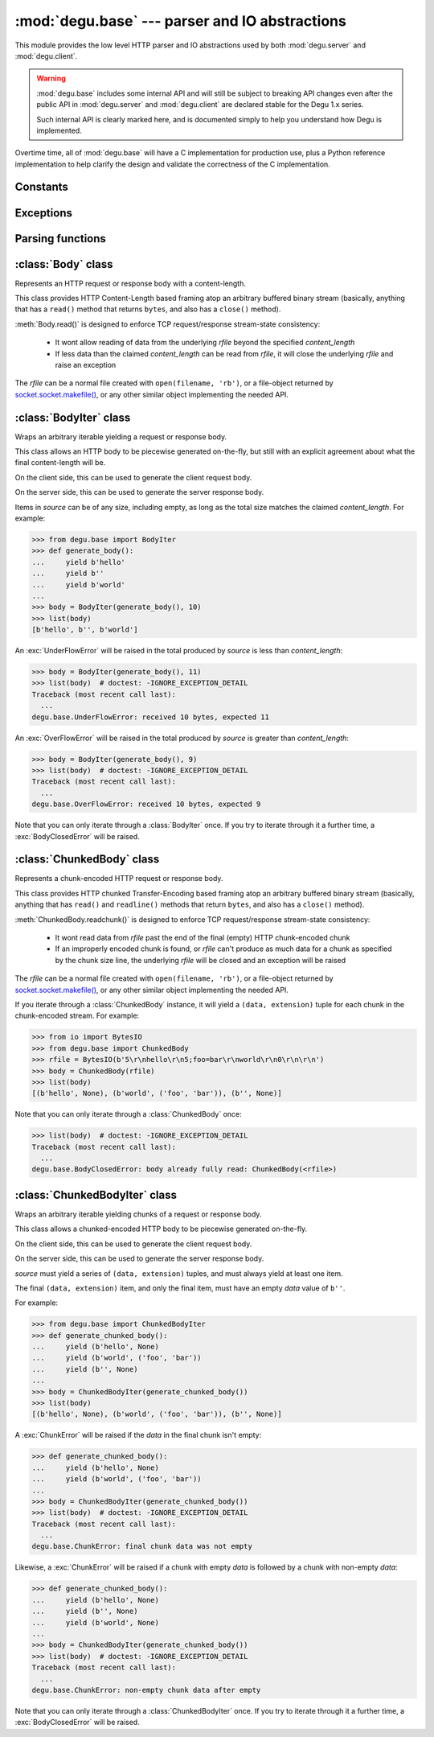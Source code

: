 :mod:`degu.base` --- parser and IO abstractions
===============================================

.. module:: degu.base
   :synopsis: common HTTP parser and IO abstractions

This module provides the low level HTTP parser and IO abstractions used by both
:mod:`degu.server` and :mod:`degu.client`.

.. warning::

    :mod:`degu.base` includes some internal API and will still be subject to
    breaking API changes even after the public API in :mod:`degu.server` and
    :mod:`degu.client` are declared stable for the Degu 1.x series.

    Such internal API is clearly marked here, and is documented simply to help
    you understand how Degu is implemented.


Overtime time, all of :mod:`degu.base` will have a C implementation for
production use, plus a Python reference implementation to help clarify the
design and validate the correctness of the C implementation.



Constants
---------

.. data:: FILE_IO_BYTES

    An ``int`` containing the default read size used by :class:`Body.__iter__()`.

    >>> import degu.base
    >>> assert degu.base.FILE_IO_BYTES == 1048576  # 1 MiB



Exceptions
----------

.. exception:: EmptyPreambleError

    Raised by :func:`read_preamble()` when no data is received.

    This is a ``ConnectionError`` subclass.  When no data is received when
    trying to read the request or response preamble, this typically means the
    connection was closed on the other end.

    This exception is inspired by the `BadStatusLine`_ exception in the
    ``http.client`` module in the standard Python3 library.  However, as
    :exc:`EmptyPreambleError` is a ``ConnectionError`` subclass, there is no
    reason to use this exception directly.


.. exception:: UnderFlowError(received, expected)

    Raised when less data is received than was expected.

    .. attribute:: received

        Number of bytes received

    .. attribute:: expected

        Number of bytes expected


.. exception:: OverFlowError(received, expected)

    Raised when less data is received than was expected.

    .. attribute:: received

        Number of bytes received

    .. attribute:: expected

        Number of bytes expected


.. exception:: BodyClosedError(body)

    Raised when an HTTP body was already fully consumed.

    .. attribute:: body

        The Degu IO wrapper passed to the constructor.

        This will be a :class:`Body`, :class:`BodyIter`, :class:`ChunkedBody`,
        or :class:`ChunkedBodyIter` instance.


.. exception:: ChunkError

    Raise by :class:`ChunkedBodyIter` upon bad chunked-encoding semantics.



Parsing functions
-----------------


.. function:: read_preamble(rfile)

    Read the HTTP request or response preamble, do low-level parsing.

    The return value will be a ``(first_line, headers)`` tuple.

    ``first_line`` will be an ``str`` containing either the request line (when
    used on the server side) or the status line (when used on the client side).

    ``headers`` will be ``dict`` mapping header names to header values, and the
    header names will be case-folded (lowercase).  For example:

    >>> from io import BytesIO
    >>> from degu.base import read_preamble
    >>> rfile = BytesIO(b'first\r\nContent-Type: text/plain\r\n\r\n')
    >>> read_preamble(rfile)
    ('first', {'content-type': 'text/plain'})

    Although allowed by HTTP/1.1 (but seldom used in practice), this function
    does not permit multiple occurrences of the same header name:

    >>> rfile = BytesIO(b'first\r\ncontent-type: foo\r\nContent-Type: bar\r\n\r\n')
    >>> read_preamble(rfile)  # doctest: -IGNORE_EXCEPTION_DETAIL
    Traceback (most recent call last):
      ...
    ValueError: duplicate header: b'Content-Type: bar\r\n'

    If a Content-Length header is included, its value will be parsed into an
    ``int`` and validated:

    >>> rfile = BytesIO(b'first\r\nContent-Length: 1776\r\n\r\n')
    >>> read_preamble(rfile)
    ('first', {'content-length': 1776})

    A ``ValueError`` is raised if the Content-Length can't be parsed into an
    integer:

    >>> rfile = BytesIO(b'first\r\nContent-Length: E81F3B\r\n\r\n')
    >>> read_preamble(rfile)  # doctest: -IGNORE_EXCEPTION_DETAIL
    Traceback (most recent call last):
      ...
    ValueError: invalid literal for int() with base 10: 'E81F3B'

    Likewise, a ``ValueError`` is raised if the Content-Length is negative:

    >>> rfile = BytesIO(b'first\r\nContent-Length: -42\r\n\r\n')
    >>> read_preamble(rfile)  # doctest: -IGNORE_EXCEPTION_DETAIL
    Traceback (most recent call last):
      ...
    ValueError: negative content-length: -42

    If a Transfer-Encoding header is included, this functions will raise a
    ``ValueError`` if the value is anything other than ``'chunked'``.

    >>> rfile = BytesIO(b'first\r\nTransfer-Encoding: clumped\r\n\r\n')
    >>> read_preamble(rfile)  # doctest: -IGNORE_EXCEPTION_DETAIL
    Traceback (most recent call last):
      ...
    ValueError: bad transfer-encoding: 'clumped'

    Finally, this function will also raise a ``ValueError`` if both
    Content-Length and Transfer-Encoding headers are included:

    >>> rfile = BytesIO(b'first\r\nTransfer-Encoding: chunked\r\nContent-Length: 1776\r\n\r\n')
    >>> read_preamble(rfile)  # doctest: -IGNORE_EXCEPTION_DETAIL
    Traceback (most recent call last):
      ...
    ValueError: cannot have both content-length and transfer-encoding headers


.. function:: read_chunk(rfile)

    Read a chunk from a chunk-encoded request or response body.

    For example:

    >>> import io
    >>> from degu.base import read_chunk
    >>> rfile = io.BytesIO(b'5\r\nhello\r\n')
    >>> read_chunk(rfile)
    (b'hello', None)

    Or when there is a chunk extension:

    >>> rfile = io.BytesIO(b'5;foo=bar\r\nhello\r\n')
    >>> read_chunk(rfile)
    (b'hello', ('foo', 'bar'))

    For more details, see `Chunked Transfer Coding`_ in the HTTP/1.1 spec.


.. function:: write_chunk(wfile, chunk, extension=None)

    Write a chunk to a chunk-encoded request or response body.

    The return value will be the total bytes written, including the chunk size
    line and the final CRLF chunk data terminator.

    For example:

    >>> import io
    >>> from degu.base import write_chunk
    >>> wfile = io.BytesIO()
    >>> write_chunk(wfile, b'hello')
    10
    >>> wfile.getvalue()
    b'5\r\nhello\r\n'

    Or when there is a chunk extension:

    >>> wfile = io.BytesIO()
    >>> write_chunk(wfile, b'hello', ('foo', 'bar'))
    18
    >>> wfile.getvalue()
    b'5;foo=bar\r\nhello\r\n'

    For more details, see `Chunked Transfer Coding`_ in the HTTP/1.1 spec.



:class:`Body` class
-------------------

.. class:: Body(rfile, content_length, iosize=FILE_IO_BYTES)

    Represents an HTTP request or response body with a content-length.

    This class provides HTTP Content-Length based framing atop an arbitrary
    buffered binary stream (basically, anything that has a ``read()`` method
    that returns ``bytes``, and also has a ``close()`` method).

    :meth:`Body.read()` is designed to enforce TCP request/response stream-state
    consistency:

        * It wont allow reading of data from the underlying *rfile* beyond the
          specified *content_length*

        * If less data than the claimed *content_length* can be read from
          *rfile*, it will close the underlying *rfile* and raise an exception

    The *rfile* can be a normal file created with ``open(filename, 'rb')``, or
    a file-object returned by `socket.socket.makefile()`_, or any other similar
    object implementing the needed API.

    .. attribute:: rfile

        The *rfile* passed to the constructor

    .. attribute:: content_length

        The *content_length* passed to the constructor.

    .. attribute:: iosize

        Value of optional *iosize* argument passed to the constructor.

        If *iosize* was not provided, it defaults to :data:`FILE_IO_BYTES` (1
        MiB).

    .. attribute:: remaining

        Remaining bytes available for reading in the HTTP body.

        This attribute is initially set to :attr:`Body.content_length`.  Once
        the entire HTTP body has been read, this attribute will be ``0``.

    .. attribute:: chunked

        Always ``False``, indicating a normal (non-chunk-encoded) HTTP body.

        This attribute exists so that RGI applications can test whether an HTTP
        body is chunk-encoded without having to check whether the body is an
        instance of a particular class.

        This allows the same HTTP body abstraction API to be easily used with
        any RGI compliant server implementation, not just the Degu reference
        server.

    .. attribute:: closed

        Initially ``False``, will be ``True`` after entire body has been read.

    .. method:: read(size=None)

        Read part (or all) of the HTTP body.

        If no *size* argument is provided, the entire remaining HTTP body will
        be returned as a single ``bytes`` instance.

        If the *size* argument is provided, up to that many bytes will be read
        and returned from the HTTP body.

    .. method:: __iter__()

        Iterate through all the data in the HTTP body.

        This method will yield the entire HTTP body as a series of ``bytes``
        instances each up to :attr:`Body.iosize` bytes in size.

        The final item yielded will always be an empty ``b''``.

        Note that you can only iterate through an :class:`Body` instance once.



:class:`BodyIter` class
--------------------------

.. class:: BodyIter(source, content_length)

    Wraps an arbitrary iterable yielding a request or response body.

    This class allows an HTTP body to be piecewise generated on-the-fly, but
    still with an explicit agreement about what the final content-length will
    be.

    On the client side, this can be used to generate the client request body.

    On the server side, this can be used to generate the server response body.

    Items in *source* can be of any size, including empty, as long as the total
    size matches the claimed *content_length*.  For example:

    >>> from degu.base import BodyIter
    >>> def generate_body():
    ...     yield b'hello'
    ...     yield b''
    ...     yield b'world'
    ...
    >>> body = BodyIter(generate_body(), 10)
    >>> list(body)
    [b'hello', b'', b'world']

    An :exc:`UnderFlowError` will be raised in the total produced by *source* is
    less than *content_length*:

    >>> body = BodyIter(generate_body(), 11)
    >>> list(body)  # doctest: -IGNORE_EXCEPTION_DETAIL
    Traceback (most recent call last):
      ...
    degu.base.UnderFlowError: received 10 bytes, expected 11

    An :exc:`OverFlowError` will be raised in the total produced by *source* is
    greater than *content_length*:

    >>> body = BodyIter(generate_body(), 9)
    >>> list(body)  # doctest: -IGNORE_EXCEPTION_DETAIL
    Traceback (most recent call last):
      ...
    degu.base.OverFlowError: received 10 bytes, expected 9

    Note that you can only iterate through a :class:`BodyIter` once.  If you try
    to iterate through it a further time, a :exc:`BodyClosedError` will be
    raised.

    .. attribute:: source

        The *source* iterable passed to the constructor.

    .. attribute:: content_length

        The *content_length* passed to the constructor.

    .. attribute:: closed

        Initially ``False``, will be ``True`` after body is fully consumed.



:class:`ChunkedBody` class
--------------------------


.. class:: ChunkedBody(rfile)

    Represents a chunk-encoded HTTP request or response body.

    This class provides HTTP chunked Transfer-Encoding based framing atop an
    arbitrary buffered binary stream (basically, anything that has ``read()``
    and ``readline()`` methods that return ``bytes``, and also has a ``close()``
    method).

    :meth:`ChunkedBody.readchunk()` is designed to enforce TCP request/response
    stream-state consistency:

        * It wont read data from *rfile* past the end of the final (empty) HTTP
          chunk-encoded chunk

        * If an improperly encoded chunk is found, or *rfile* can't produce as
          much data for a chunk as specified by the chunk size line, the
          underlying *rfile* will be closed and an exception will be raised

    The *rfile* can be a normal file created with ``open(filename, 'rb')``, or
    a file-object returned by `socket.socket.makefile()`_, or any other similar
    object implementing the needed API.

    If you iterate through a :class:`ChunkedBody` instance, it will yield a
    ``(data, extension)`` tuple for each chunk in the chunk-encoded stream.  For
    example:

    >>> from io import BytesIO
    >>> from degu.base import ChunkedBody
    >>> rfile = BytesIO(b'5\r\nhello\r\n5;foo=bar\r\nworld\r\n0\r\n\r\n')
    >>> body = ChunkedBody(rfile)
    >>> list(body)
    [(b'hello', None), (b'world', ('foo', 'bar')), (b'', None)]

    Note that you can only iterate through a :class:`ChunkedBody` once:

    >>> list(body)  # doctest: -IGNORE_EXCEPTION_DETAIL
    Traceback (most recent call last):
      ...
    degu.base.BodyClosedError: body already fully read: ChunkedBody(<rfile>)

    .. attribute:: chunked

        Always ``True``, indicating a chunk-encoded HTTP body.

        This attribute exists so that RGI applications can test whether an HTTP
        body is chunk-encoded without having to check whether the body is an
        instance of a particular class.

        This allows the same HTTP body abstraction API to be easily used with
        any RGI compliant server implementation, not just the Degu reference
        server.

    .. attribute:: closed

        Initially ``False``, will be ``True`` after entire body has been read.

    .. attribute:: rfile
    
        The *rfile* passed to the constructor

    .. method:: readchunk()

        Read the next chunk from the chunk-encoded HTTP body.

        If all chunks have already been read from the chunk-encoded HTTP body,
        this method will return an empty ``b''``.

        Note that the final chunk will likewise be an empty ``b''``.

    .. method:: read()

        Read the entire HTTP body.

        This method will return the concatenated chunks from a chunk-encoded
        HTTP body as a single ``bytes`` instance.

        If the entire HTTP body has already been read, this method will return
        an empty ``b''``.

    .. method:: __iter__()

        Iterate through chunks in the chunk-encoded HTTP body.

        This method will yield the HTTP body as a series of
        ``(data, extension)`` tuples for each chunk in the body.

        The final item yielded will always be an empty ``b''`` *data*.

        Note that you can only iterate through a :class:`ChunkedBody` instance
        once.


:class:`ChunkedBodyIter` class
---------------------------------

.. class:: ChunkedBodyIter(source)

    Wraps an arbitrary iterable yielding chunks of a request or response body.

    This class allows a chunked-encoded HTTP body to be piecewise generated
    on-the-fly.

    On the client side, this can be used to generate the client request body.

    On the server side, this can be used to generate the server response body.

    *source* must yield a series of ``(data, extension)`` tuples, and must
    always yield at least one item.

    The final ``(data, extension)`` item, and only the final item, must have
    an empty *data* value of ``b''``.

    For example:

    >>> from degu.base import ChunkedBodyIter
    >>> def generate_chunked_body():
    ...     yield (b'hello', None)
    ...     yield (b'world', ('foo', 'bar'))
    ...     yield (b'', None)
    ...
    >>> body = ChunkedBodyIter(generate_chunked_body())
    >>> list(body)
    [(b'hello', None), (b'world', ('foo', 'bar')), (b'', None)]

    A :exc:`ChunkError` will be raised if the *data* in the final chunk isn't
    empty:

    >>> def generate_chunked_body():
    ...     yield (b'hello', None)
    ...     yield (b'world', ('foo', 'bar'))
    ...
    >>> body = ChunkedBodyIter(generate_chunked_body())
    >>> list(body)  # doctest: -IGNORE_EXCEPTION_DETAIL
    Traceback (most recent call last):
      ...
    degu.base.ChunkError: final chunk data was not empty

    Likewise, a :exc:`ChunkError` will be raised if a chunk with empty *data*
    is followed by a chunk with non-empty *data*:

    >>> def generate_chunked_body():
    ...     yield (b'hello', None)
    ...     yield (b'', None)
    ...     yield (b'world', None)
    ...
    >>> body = ChunkedBodyIter(generate_chunked_body())
    >>> list(body)  # doctest: -IGNORE_EXCEPTION_DETAIL
    Traceback (most recent call last):
      ...
    degu.base.ChunkError: non-empty chunk data after empty

    Note that you can only iterate through a :class:`ChunkedBodyIter` once.  If
    you try to iterate through it a further time, a :exc:`BodyClosedError` will
    be raised.

    .. attribute:: source

        The *source* iterable passed to the constructor.

    .. attribute:: closed

        Initially ``False``, will be ``True`` after body is fully consumed.



.. _`Chunked Transfer Coding`: http://www.w3.org/Protocols/rfc2616/rfc2616-sec3.html#sec3.6.1
.. _`BadStatusLine`: https://docs.python.org/3/library/http.client.html#http.client.BadStatusLine
.. _`socket.socket.makefile()`: https://docs.python.org/3/library/socket.html#socket.socket.makefile
